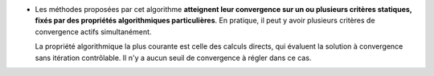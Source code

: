 .. index:: single: Convergence sur critère(s) statique(s)

- Les méthodes proposées par cet algorithme **atteignent leur convergence sur
  un ou plusieurs critères statiques, fixés par des propriétés algorithmiques
  particulières**. En pratique, il peut y avoir plusieurs critères de
  convergence actifs simultanément.

  La propriété algorithmique la plus courante est celle des calculs directs,
  qui évaluent la solution à convergence sans itération contrôlable. Il n'y a
  aucun seuil de convergence à régler dans ce cas.
